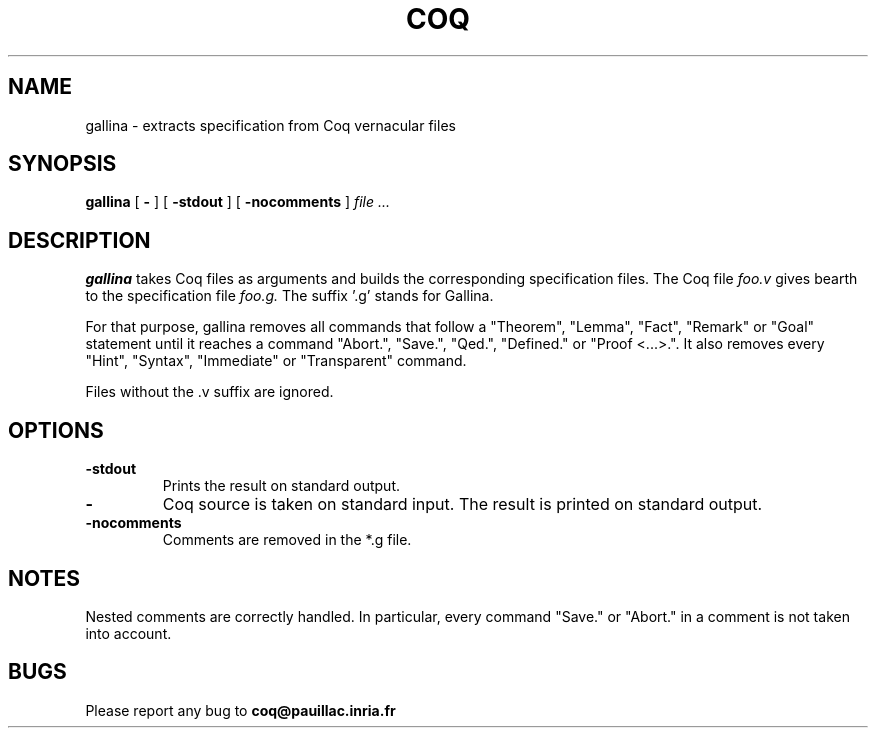 .TH COQ 1 "29 March 1995" "Coq tools"

.SH NAME
gallina \- extracts specification from Coq vernacular files

.SH SYNOPSIS
.B gallina
[
.BI \-
]
[
.BI \-stdout
]
[
.BI \-nocomments
]
.I file ...

.SH DESCRIPTION

.B gallina 
takes Coq files as arguments and builds the corresponding
specification files.
The Coq file
.IR foo.v \&
gives bearth to the specification file
.IR foo.g. \&
The suffix '.g' stands for Gallina.

For that purpose, gallina removes all commands that follow a
"Theorem", "Lemma", "Fact", "Remark" or "Goal" statement until it
reaches a command "Abort.", "Save.", "Qed.", "Defined." or "Proof
<...>.". It also removes every "Hint", "Syntax",
"Immediate"  or "Transparent" command.

Files without the .v suffix are ignored.


.SH OPTIONS

.TP
.BI \-stdout
Prints the result on standard output.
.TP
.BI \-
Coq source is taken on standard input. The result is printed on
standard output.
.TP
.BI \-nocomments
Comments are removed in the *.g file.

.SH NOTES

Nested comments are correctly handled. In particular, every command
"Save." or "Abort." in a comment is not taken into account.


.SH BUGS

Please report any bug to
.B coq@pauillac.inria.fr






	

	

	

	

